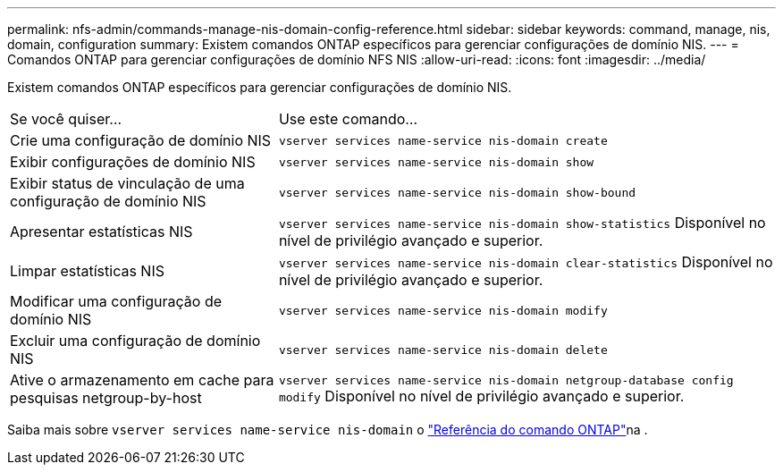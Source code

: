---
permalink: nfs-admin/commands-manage-nis-domain-config-reference.html 
sidebar: sidebar 
keywords: command, manage, nis, domain, configuration 
summary: Existem comandos ONTAP específicos para gerenciar configurações de domínio NIS. 
---
= Comandos ONTAP para gerenciar configurações de domínio NFS NIS
:allow-uri-read: 
:icons: font
:imagesdir: ../media/


[role="lead"]
Existem comandos ONTAP específicos para gerenciar configurações de domínio NIS.

[cols="35,65"]
|===


| Se você quiser... | Use este comando... 


 a| 
Crie uma configuração de domínio NIS
 a| 
`vserver services name-service nis-domain create`



 a| 
Exibir configurações de domínio NIS
 a| 
`vserver services name-service nis-domain show`



 a| 
Exibir status de vinculação de uma configuração de domínio NIS
 a| 
`vserver services name-service nis-domain show-bound`



 a| 
Apresentar estatísticas NIS
 a| 
`vserver services name-service nis-domain show-statistics` Disponível no nível de privilégio avançado e superior.



 a| 
Limpar estatísticas NIS
 a| 
`vserver services name-service nis-domain clear-statistics` Disponível no nível de privilégio avançado e superior.



 a| 
Modificar uma configuração de domínio NIS
 a| 
`vserver services name-service nis-domain modify`



 a| 
Excluir uma configuração de domínio NIS
 a| 
`vserver services name-service nis-domain delete`



 a| 
Ative o armazenamento em cache para pesquisas netgroup-by-host
 a| 
`vserver services name-service nis-domain netgroup-database config modify` Disponível no nível de privilégio avançado e superior.

|===
Saiba mais sobre `vserver services name-service nis-domain` o link:https://docs.netapp.com/us-en/ontap-cli/search.html?q=vserver+services+name-service+nis-domain["Referência do comando ONTAP"^]na .
